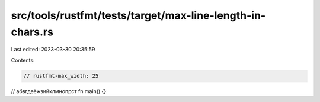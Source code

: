 src/tools/rustfmt/tests/target/max-line-length-in-chars.rs
==========================================================

Last edited: 2023-03-30 20:35:59

Contents:

.. code-block:: rs

    // rustfmt-max_width: 25

// абвгдеёжзийклмнопрст
fn main() {}


